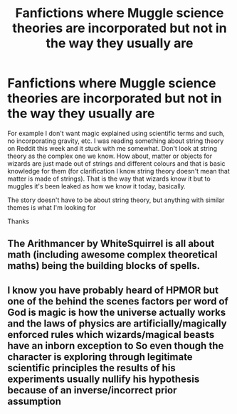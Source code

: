 #+TITLE: Fanfictions where Muggle science theories are incorporated but not in the way they usually are

* Fanfictions where Muggle science theories are incorporated but not in the way they usually are
:PROPERTIES:
:Score: 11
:DateUnix: 1568566506.0
:DateShort: 2019-Sep-15
:FlairText: Request
:END:
For example I don't want magic explained using scientific terms and such, no incorporating gravity, etc. I was reading something about string theory on Reddit this week and it stuck with me somewhat. Don't look at string theory as the complex one we know. How about, matter or objects for wizards are just made out of strings and different colours and that is basic knowledge for them (for clarification I know string theory doesn't mean that matter is made of strings). That is the way that wizards know it but to muggles it's been leaked as how we know it today, basically.

The story doesn't have to be about string theory, but anything with similar themes is what I'm looking for

Thanks


** The Arithmancer by WhiteSquirrel is all about math (including awesome complex theoretical maths) being the building blocks of spells.
:PROPERTIES:
:Author: RoverMaelstrom
:Score: 1
:DateUnix: 1568601902.0
:DateShort: 2019-Sep-16
:END:


** I know you have probably heard of HPMOR but one of the behind the scenes factors per word of God is magic is how the universe actually works and the laws of physics are artificially/magically enforced rules which wizards/magical beasts have an inborn exception to So even though the character is exploring through legitimate scientific principles the results of his experiments usually nullify his hypothesis because of an inverse/incorrect prior assumption
:PROPERTIES:
:Author: Nursing_guy
:Score: 0
:DateUnix: 1568600616.0
:DateShort: 2019-Sep-16
:END:
